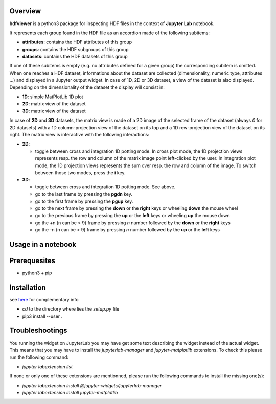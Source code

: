 Overview
========
**hdfviewer** is a python3 package for inspecting HDF files in the context of **Jupyter Lab** notebook.

.. overview-begin

It represents each group found in the HDF file as an accordion made of the following subitems:

- **attributes**: contains the HDF attributes of this group
- **groups**: contains the HDF subgroups of this group 
- **datasets**: contains the HDF datasets of this group

If one of these subitems is empty (e.g. no attributes defined for a given group) the corresponding subitem is omitted.
When one reaches a HDF dataset, informations about the dataset are collected (dimensionality, numeric type, attributes ...) and displayed in a Jupyter output widget. In case of 1D, 2D or 3D dataset, a view of the dataset is also displayed. Depending on the dimensionality of the dataset the display will consist in:

- **1D**: simple MatPlotLib 1D plot
- **2D**: matrix view of the dataset
- **3D**: matrix view of the dataset

In case of **2D** and **3D** datasets, the matrix view is made of a 2D image of the selected frame of the dataset (always `0` for 2D datasets) with a 1D column-projection view of the dataset on its top and a 1D row-projection view of the dataset on its right. The matrix view is interactive with the following interactions:

- **2D**:

  - toggle between cross and integration 1D potting mode. In cross plot mode, the 1D projection views represents resp. the row and column of the matrix image point left-clicked by the user. In integration plot mode, the 1D projection views represents the sum over resp. the row and column of the image. To switch between those two modes, press the **i** key.
- **3D**:

  - toggle between cross and integration 1D potting mode. See above.
  - go to the last frame by pressing the **pgdn** key.
  - go to the first frame by pressing the **pgup** key.
  - go to the next frame by pressing the **down** or the **right** keys or wheeling **down** the mouse wheel
  - go to the previous frame by pressing the **up** or the **left** keys or wheeling **up** the mouse down
  - go the +n (n can be > 9) frame by pressing *n* number followed by the **down** or the **right** keys 
  - go the -n (n can be > 9) frame by pressing *n* number followed by the **up** or the **left** keys 

.. overview-end

Usage in a notebook
===================

.. usage-begin

.. code-block:: python
   :caption: Usage in a notebook

    %matplotlib ipympl

    import h5py
    from hdfviewer.widgets.HDFViewer import HDFViewer
    from hdfviewer.widgets.PathSelector import PathSelector

    path = PathSelector(extensions=[".hdf",".h5",".nxs"])
    path.widget

    if path.file:
        hdf5 = h5py.File(path.file,"r")
        display(HDFViewer(hdf5))

.. usage-end

Prerequesites
=============
- python3 + pip

Installation
============
see `here <https://github.com/jupyter-widgets/ipywidgets/tree/master/packages/jupyterlab-manager>`_ for complementary info

- `cd` to the directory where lies the `setup.py` file
- pip3 install --user .

Troubleshootings
================

You running the widget on JupyterLab you may have get some text describing the widget instead of the actual widget. This means that you may have to install 
the `jupyterlab-manager` and `jupyter-matplotlib` extensions. To check this please run the following command:

- `jupyter labextension list`

If none or only one of these extensions are mentionned, please run the following commands to install the missing one(s):

- `jupyter labextension install @jupyter-widgets/jupyterlab-manager`
- `jupyter labextension install jupyter-matplotlib`


